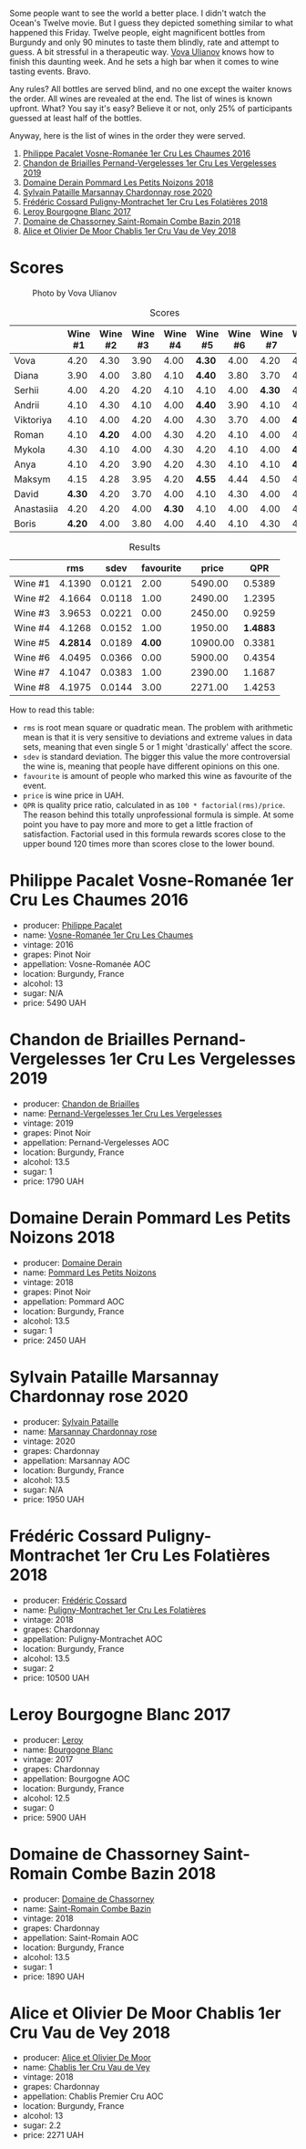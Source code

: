 [[file:/images/2023-05-19-bourgogne/2023-05-20-10-53-23-IMG-7141.webp]]

Some people want to see the world a better place. I didn't watch the Ocean's Twelve movie. But I guess they depicted something similar to what happened this Friday. Twelve people, eight magnificent bottles from Burgundy and only 90 minutes to taste them blindly, rate and attempt to guess. A bit stressful in a therapeutic way. [[https://instagram.com/imulianov][Vova Ulianov]] knows how to finish this daunting week. And he sets a high bar when it comes to wine tasting events. Bravo.

Any rules? All bottles are served blind, and no one except the waiter knows the order. All wines are revealed at the end. The list of wines is known upfront. What? You say it's easy? Believe it or not, only 25% of participants guessed at least half of the bottles.

Anyway, here is the list of wines in the order they were served.

1. [[barberry:/wines/09076807-7810-4972-abf9-09e3906da7f4][Philippe Pacalet Vosne-Romanée 1er Cru Les Chaumes 2016]]
2. [[barberry:/wines/055df196-2f0a-462a-9be5-09fa24b17517][Chandon de Briailles Pernand-Vergelesses 1er Cru Les Vergelesses 2019]]
3. [[barberry:/wines/5f88de32-8150-4607-af07-3848c0d6c41c][Domaine Derain Pommard Les Petits Noizons 2018]]
4. [[barberry:/wines/0d85ef4c-700d-4cfc-8ce6-8dc5c4b67cd7][Sylvain Pataille Marsannay Chardonnay rose 2020]]
5. [[barberry:/wines/22817b83-a52e-4fd9-9488-0f0ccd9367af][Frédéric Cossard Puligny-Montrachet 1er Cru Les Folatières 2018]]
6. [[barberry:/wines/3d8379e9-7c33-49e2-b448-e391ae312b0c][Leroy Bourgogne Blanc 2017]]
7. [[barberry:/wines/c43f0a9e-3443-40f4-9c4c-8878f6493227][Domaine de Chassorney Saint-Romain Combe Bazin 2018]]
8. [[barberry:/wines/1738b330-3bd8-4459-8c16-3e6f164b2b26][Alice et Olivier De Moor Chablis 1er Cru Vau de Vey 2018]]

* Scores
:PROPERTIES:
:ID:                     4dd1cd23-aff8-4baa-9e47-7382beb13753
:END:

#+caption: Photo by Vova Ulianov
#+attr_html: :class img-half
[[file:/images/2023-05-19-bourgogne/2023-05-20-11-13-24-IMG-6215.webp]]

#+attr_html: :class tasting-scores
#+caption: Scores
#+results: scores
|            | Wine #1 | Wine #2 | Wine #3 | Wine #4 | Wine #5 | Wine #6 | Wine #7 | Wine #8 |
|------------+---------+---------+---------+---------+---------+---------+---------+---------|
| Vova       |    4.20 |    4.30 |    3.90 |    4.00 |  *4.30* |    4.00 |    4.20 |    4.40 |
| Diana      |    3.90 |    4.00 |    3.80 |    4.10 |  *4.40* |    3.80 |    3.70 |    4.00 |
| Serhii     |    4.00 |    4.20 |    4.20 |    4.10 |    4.10 |    4.00 |  *4.30* |    4.00 |
| Andrii     |    4.10 |    4.30 |    4.10 |    4.00 |  *4.40* |    3.90 |    4.10 |    4.10 |
| Viktoriya  |    4.10 |    4.00 |    4.20 |    4.00 |    4.30 |    3.70 |    4.00 |  *4.20* |
| Roman      |    4.10 |  *4.20* |    4.00 |    4.30 |    4.20 |    4.10 |    4.00 |    4.20 |
| Mykola     |    4.30 |    4.10 |    4.00 |    4.30 |    4.20 |    4.10 |    4.00 |  *4.30* |
| Anya       |    4.10 |    4.20 |    3.90 |    4.20 |    4.30 |    4.10 |    4.10 |  *4.30* |
| Maksym     |    4.15 |    4.28 |    3.95 |    4.20 |  *4.55* |    4.44 |    4.50 |    4.25 |
| David      |  *4.30* |    4.20 |    3.70 |    4.00 |    4.10 |    4.30 |    4.00 |    4.30 |
| Anastasiia |    4.20 |    4.20 |    4.00 |  *4.30* |    4.10 |    4.00 |    4.00 |    4.10 |
| Boris      |  *4.20* |    4.00 |    3.80 |    4.00 |    4.40 |    4.10 |    4.30 |    4.20 |

#+attr_html: :class tasting-scores :rules groups :cellspacing 0 :cellpadding 6
#+caption: Results
#+results: summary
|         |      rms |   sdev | favourite |    price |      QPR |
|---------+----------+--------+-----------+----------+----------|
| Wine #1 |   4.1390 | 0.0121 |      2.00 |  5490.00 |   0.5389 |
| Wine #2 |   4.1664 | 0.0118 |      1.00 |  2490.00 |   1.2395 |
| Wine #3 |   3.9653 | 0.0221 |      0.00 |  2450.00 |   0.9259 |
| Wine #4 |   4.1268 | 0.0152 |      1.00 |  1950.00 | *1.4883* |
| Wine #5 | *4.2814* | 0.0189 |    *4.00* | 10900.00 |   0.3381 |
| Wine #6 |   4.0495 | 0.0366 |      0.00 |  5900.00 |   0.4354 |
| Wine #7 |   4.1047 | 0.0383 |      1.00 |  2390.00 |   1.1687 |
| Wine #8 |   4.1975 | 0.0144 |      3.00 |  2271.00 |   1.4253 |

How to read this table:

- =rms= is root mean square or quadratic mean. The problem with arithmetic mean is that it is very sensitive to deviations and extreme values in data sets, meaning that even single 5 or 1 might 'drastically' affect the score.
- =sdev= is standard deviation. The bigger this value the more controversial the wine is, meaning that people have different opinions on this one.
- =favourite= is amount of people who marked this wine as favourite of the event.
- =price= is wine price in UAH.
- =QPR= is quality price ratio, calculated in as =100 * factorial(rms)/price=. The reason behind this totally unprofessional formula is simple. At some point you have to pay more and more to get a little fraction of satisfaction. Factorial used in this formula rewards scores close to the upper bound 120 times more than scores close to the lower bound.

* Philippe Pacalet Vosne-Romanée 1er Cru Les Chaumes 2016
:PROPERTIES:
:ID:                     71b1a4b5-ca08-463e-9ded-ba7ef93aa70b
:END:

#+attr_html: :class bottle-right
[[file:/images/2023-05-19-bourgogne/2023-05-20-10-37-21-0DF73ACE-EBBB-4DA7-8043-FD03049A8A4D-1-105-c.webp]]

- producer: [[barberry:/producers/17e5f004-4286-4762-861a-8c029331e982][Philippe Pacalet]]
- name: [[barberry:/wines/09076807-7810-4972-abf9-09e3906da7f4][Vosne-Romanée 1er Cru Les Chaumes]]
- vintage: 2016
- grapes: Pinot Noir
- appellation: Vosne-Romanée AOC
- location: Burgundy, France
- alcohol: 13
- sugar: N/A
- price: 5490 UAH

* Chandon de Briailles Pernand-Vergelesses 1er Cru Les Vergelesses 2019
:PROPERTIES:
:ID:                     5357c5c7-4491-4448-b868-65c54ddc638e
:END:

#+attr_html: :class bottle-right
[[file:/images/2023-05-19-bourgogne/2023-05-20-10-39-37-8F3E641D-0810-4F38-9D9F-9E8E68CF36AA-1-105-c.webp]]

- producer: [[barberry:/producers/5122a11b-3fed-4018-a965-37335da7785e][Chandon de Briailles]]
- name: [[barberry:/wines/055df196-2f0a-462a-9be5-09fa24b17517][Pernand-Vergelesses 1er Cru Les Vergelesses]]
- vintage: 2019
- grapes: Pinot Noir
- appellation: Pernand-Vergelesses AOC
- location: Burgundy, France
- alcohol: 13.5
- sugar: 1
- price: 1790 UAH

* Domaine Derain Pommard Les Petits Noizons 2018
:PROPERTIES:
:ID:                     7f5bd0c2-7c7e-4a5b-b550-1ca252221258
:END:

#+attr_html: :class bottle-right
[[file:/images/2023-05-19-bourgogne/2023-05-20-10-43-57-2AE66899-61B5-461A-B2E7-DEC9F2C0B0AA-1-105-c.webp]]

- producer: [[barberry:/producers/67b094dd-f7b3-4e46-8d7d-cf56339a7cf6][Domaine Derain]]
- name: [[barberry:/wines/5f88de32-8150-4607-af07-3848c0d6c41c][Pommard Les Petits Noizons]]
- vintage: 2018
- grapes: Pinot Noir
- appellation: Pommard AOC
- location: Burgundy, France
- alcohol: 13.5
- sugar: 1
- price: 2450 UAH

* Sylvain Pataille Marsannay Chardonnay rose 2020
:PROPERTIES:
:ID:                     17b5816e-5e47-4c95-a550-36b7507144e3
:END:

#+attr_html: :class bottle-right
[[file:/images/2023-05-19-bourgogne/2023-05-20-10-43-21-77017A5F-7F3C-4F6C-A29F-167C5DCD9ED6-1-105-c.webp]]

- producer: [[barberry:/producers/6bbdc278-2ace-4362-bc06-ab16c1ca5ed7][Sylvain Pataille]]
- name: [[barberry:/wines/0d85ef4c-700d-4cfc-8ce6-8dc5c4b67cd7][Marsannay Chardonnay rose]]
- vintage: 2020
- grapes: Chardonnay
- appellation: Marsannay AOC
- location: Burgundy, France
- alcohol: 13.5
- sugar: N/A
- price: 1950 UAH

* Frédéric Cossard Puligny-Montrachet 1er Cru Les Folatières 2018
:PROPERTIES:
:ID:                     a312aa6f-0253-4f4b-a975-36becd3047bc
:END:

#+attr_html: :class bottle-right
[[file:/images/2023-05-19-bourgogne/2023-05-20-10-47-04-3C0E4D3E-ADD7-4468-A48F-4D0E828C777E-1-105-c.webp]]

- producer: [[barberry:/producers/3fe6e72f-cabd-4020-8635-0b830f106fda][Frédéric Cossard]]
- name: [[barberry:/wines/22817b83-a52e-4fd9-9488-0f0ccd9367af][Puligny-Montrachet 1er Cru Les Folatières]]
- vintage: 2018
- grapes: Chardonnay
- appellation: Puligny-Montrachet AOC
- location: Burgundy, France
- alcohol: 13.5
- sugar: 2
- price: 10500 UAH

* Leroy Bourgogne Blanc 2017
:PROPERTIES:
:ID:                     15d03a02-715b-492d-9283-73132dc9fcce
:END:

#+attr_html: :class bottle-right
[[file:/images/2023-05-19-bourgogne/2023-05-20-10-48-59-DBA2FDE8-1128-479D-928E-94C7892D074D-1-105-c.webp]]

- producer: [[barberry:/producers/39f4da09-1e0b-4a7f-9368-16a91afbd024][Leroy]]
- name: [[barberry:/wines/3d8379e9-7c33-49e2-b448-e391ae312b0c][Bourgogne Blanc]]
- vintage: 2017
- grapes: Chardonnay
- appellation: Bourgogne AOC
- location: Burgundy, France
- alcohol: 12.5
- sugar: 0
- price: 5900 UAH

* Domaine de Chassorney Saint-Romain Combe Bazin 2018
:PROPERTIES:
:ID:                     feda932b-aae8-4351-8cc3-bd5a81937df2
:END:

#+attr_html: :class bottle-right
[[file:/images/2023-05-19-bourgogne/2023-05-20-10-51-03-7511D727-4E83-4597-93C7-1E8932FC02B4-1-105-c.webp]]

- producer: [[barberry:/producers/695d69a4-8d84-4efa-88ce-4ffbc0dd24e1][Domaine de Chassorney]]
- name: [[barberry:/wines/c43f0a9e-3443-40f4-9c4c-8878f6493227][Saint-Romain Combe Bazin]]
- vintage: 2018
- grapes: Chardonnay
- appellation: Saint-Romain AOC
- location: Burgundy, France
- alcohol: 13.5
- sugar: 1
- price: 1890 UAH

* Alice et Olivier De Moor Chablis 1er Cru Vau de Vey 2018
:PROPERTIES:
:ID:                     a0aa23aa-5f6c-4736-a0b7-1e52b81fbed0
:END:

#+attr_html: :class bottle-right
[[file:/images/2023-05-19-bourgogne/2023-05-20-10-52-33-AE07DD0F-8903-44D6-9F5A-23EABC76E519-1-105-c.webp]]

- producer: [[barberry:/producers/11a53155-0d96-4a8a-b630-cdd83d6e6d01][Alice et Olivier De Moor]]
- name: [[barberry:/wines/1738b330-3bd8-4459-8c16-3e6f164b2b26][Chablis 1er Cru Vau de Vey]]
- vintage: 2018
- grapes: Chardonnay
- appellation: Chablis Premier Cru AOC
- location: Burgundy, France
- alcohol: 13
- sugar: 2.2
- price: 2271 UAH

